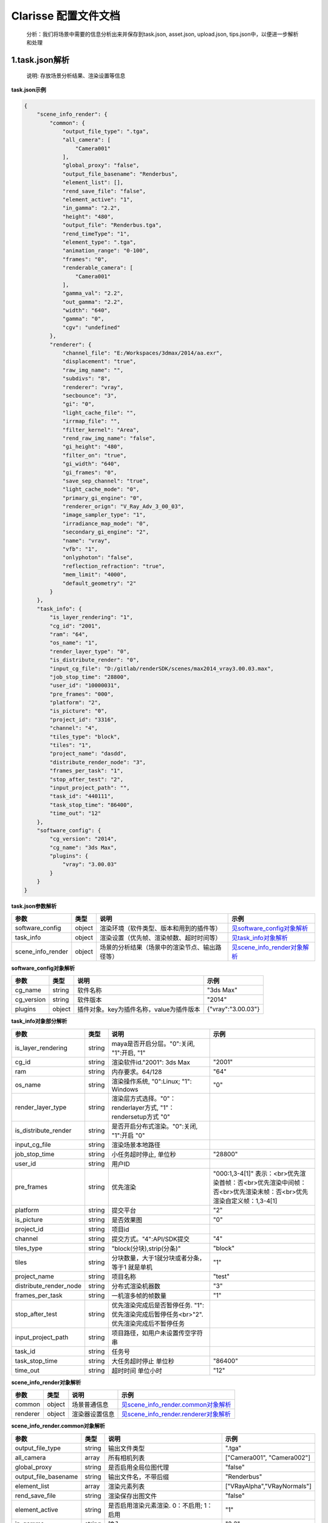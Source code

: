 .. _header-n0:

Clarisse 配置文件文档
=====================

   分析：我们将场景中需要的信息分析出来并保存到task.json, asset.json,
   upload.json, tips.json中，以便进一步解析和处理

.. _header-n6:

1.task.json解析
---------------

   说明: 存放场景分析结果、渲染设置等信息

**task.json示例**

.. code:: json

   {
       "scene_info_render": {
           "common": {
               "output_file_type": ".tga", 
               "all_camera": [
                   "Camera001"
               ], 
               "global_proxy": "false", 
               "output_file_basename": "Renderbus", 
               "element_list": [], 
               "rend_save_file": "false", 
               "element_active": "1", 
               "in_gamma": "2.2", 
               "height": "480", 
               "output_file": "Renderbus.tga", 
               "rend_timeType": "1", 
               "element_type": ".tga", 
               "animation_range": "0-100", 
               "frames": "0", 
               "renderable_camera": [
                   "Camera001"
               ], 
               "gamma_val": "2.2", 
               "out_gamma": "2.2", 
               "width": "640", 
               "gamma": "0", 
               "cgv": "undefined"
           }, 
           "renderer": {
               "channel_file": "E:/Workspaces/3dmax/2014/aa.exr", 
               "displacement": "true", 
               "raw_img_name": "", 
               "subdivs": "8", 
               "renderer": "vray", 
               "secbounce": "3", 
               "gi": "0", 
               "light_cache_file": "", 
               "irrmap_file": "", 
               "filter_kernel": "Area", 
               "rend_raw_img_name": "false", 
               "gi_height": "480", 
               "filter_on": "true", 
               "gi_width": "640", 
               "gi_frames": "0", 
               "save_sep_channel": "true", 
               "light_cache_mode": "0", 
               "primary_gi_engine": "0", 
               "renderer_orign": "V_Ray_Adv_3_00_03", 
               "image_sampler_type": "1", 
               "irradiance_map_mode": "0", 
               "secondary_gi_engine": "2", 
               "name": "vray", 
               "vfb": "1", 
               "onlyphoton": "false", 
               "reflection_refraction": "true", 
               "mem_limit": "4000", 
               "default_geometry": "2"
           }
       }, 
       "task_info": {
           "is_layer_rendering": "1", 
           "cg_id": "2001", 
           "ram": "64", 
           "os_name": "1", 
           "render_layer_type": "0", 
           "is_distribute_render": "0", 
           "input_cg_file": "D:/gitlab/renderSDK/scenes/max2014_vray3.00.03.max", 
           "job_stop_time": "28800", 
           "user_id": "10000031", 
           "pre_frames": "000", 
           "platform": "2", 
           "is_picture": "0", 
           "project_id": "3316", 
           "channel": "4", 
           "tiles_type": "block", 
           "tiles": "1", 
           "project_name": "dasdd", 
           "distribute_render_node": "3", 
           "frames_per_task": "1", 
           "stop_after_test": "2", 
           "input_project_path": "", 
           "task_id": "440111", 
           "task_stop_time": "86400", 
           "time_out": "12"
       }, 
       "software_config": {
           "cg_version": "2014", 
           "cg_name": "3ds Max", 
           "plugins": {
               "vray": "3.00.03"
           }
       }
   }

**task.json参数解析**

===================== ====== ============================================== ======================================================
参数                  类型   说明                                           示例
===================== ====== ============================================== ======================================================
software_config       object 渲染环境（软件类型、版本和用到的插件等）       `见software_config对象解析 <#software_config>`__
task_info             object 渲染设置（优先帧、渲染帧数、超时时间等）       `见task_info对象解析 <#task_info>`__
scene_info_render     object 场景的分析结果（场景中的渲染节点、输出路径等） `见scene_info_render对象解析 <#scene_info_render>`__
===================== ====== ============================================== ======================================================

**software_config对象解析**

========== ====== ============================================ ==================
参数       类型   说明                                         示例
========== ====== ============================================ ==================
cg_name    string 软件名称                                     "3ds Max"
cg_version string 软件版本                                     "2014"
plugins    object 插件对象。key为插件名称，value为插件版本       {"vray":"3.00.03"}
========== ====== ============================================ ==================

**task_info对象部分解析**

========================== ====== ======================================================================================== =================================================================================================================
参数                       类型   说明                                                                                     示例
========================== ====== ======================================================================================== =================================================================================================================
is_layer_rendering         string maya是否开启分层。"0":关闭, "1":开启,                                         "1"
cg_id                      string 渲染软件id."2001": 3ds Max                                                               "2001"
ram                        string 内存要求。64/128                                                                         "64"
os_name                    string 渲染操作系统, "0":Linux; "1": Windows                                                    "0"
render_layer_type          string 渲染层方式选择。"0"：renderlayer方式, "1"：rendersetup方式                       "0"
is_distribute_render       string 是否开启分布式渲染。"0":关闭, "1":开启                                           "0"
input_cg_file              string 渲染场景本地路径
job_stop_time              string 小任务超时停止, 单位秒                                                                   "28800"
user_id                    string 用户ID                                                                                  
pre_frames                 string 优先渲染                                                                                 "000:1,3-4[1]" 表示：<br>优先渲染首帧：否<br>优先渲染中间帧：否<br>优先渲染末帧：否<br>优先渲染自定义帧：1,3-4[1]
platform                   string 提交平台                                                                                 "2"
is_picture                 string 是否效果图                                                                               "0"
project_id                 string 项目id                                                                                  
channel                    string 提交方式。"4":API/SDK提交                                                                "4"
tiles_type                 string "block(分块),strip(分条)"                                                                "block"
tiles                      string 分块数量，大于1就分块或者分条，等于1 就是单机                                            "1"
project_name               string 项目名称                                                                                 "test"
distribute_render_node     string 分布式渲染机器数                                                                         "3"
frames_per_task            string 一机渲多帧的帧数量                                                                       "1"
stop_after_test            string 优先渲染完成后是否暂停任务. "1":优先渲染完成后暂停任务<br>"2".优先渲染完成后不暂停任务
input_project_path         string 项目路径，如用户未设置传空字符串
task_id                    string 任务号                                                                                  
task_stop_time             string 大任务超时停止 单位秒                                                                    "86400"
time_out                   string 超时时间 单位小时                                                                        "12"
========================== ====== ======================================================================================== =================================================================================================================

**scene_info_render对象解析**

======== ====== ============== ========================================================================
参数     类型   说明           示例
======== ====== ============== ========================================================================
common   object 场景普通信息   `见scene_info_render.common对象解析 <#scene_info_render.common>`__
renderer object 渲染器设置信息 `见scene_info_render.renderer对象解析 <#scene_info_render.renderer>`__
======== ====== ============== ========================================================================

**scene_info_render.common对象解析**

======================== ====== ============================================================ ===========================
参数                     类型   说明                                                         示例
======================== ====== ============================================================ ===========================
output_file_type         string 输出文件类型                                                 ".tga"
all_camera               array  所有相机列表                                                 ["Camera001", "Camera002"]
global_proxy             string 是否启用全局位图代理                                         "false"
output_file_basename     string 输出文件名，不带后缀                                         "Renderbus"
element_list             array  渲染元素列表                                                 ["VRayAlpha","VRayNormals"]
rend_save_file           string 渲染保存出图文件                                             "false"
element_active           string 是否启用渲染元素渲染. 0：不启用; 1：启用                     "1"
in_gamma                 string 输入gamma                                                    "2.2"
height                   string 分辨率，高                                                   "480"
output_file              string 输出文件名                                                   "Renderbus.tga"
rend_timeType            string 渲染类型（1.单帧，2.按时间线，3.自定义时间范围，4.自定义帧） "1"
element_type             string 渲染元素输出文件类型                                         ".tga"
animation_range          string 动画帧范围                                                   "0-100"
frames                   string 帧范围                                                       "0-50[2]"
renderable_camera        array  待渲染相机列表                                               ["Camera001"]
gamma_val                string gamma值                                                      "2.2"
out_gamma                string 输出gamma                                                    "2.2"
width                    string 分辨率，宽                                                   "640"
gamma                    string gamma开关                                                    "0"
cgv                      string CG软件版本                                                   "2014"
======================== ====== ============================================================ ===========================

**scene_info_render.renderer对象解析**

======================= ====== ====================================================================================================================================================================================================================================================================================================================== =================================
参数                    类型   说明                                                                                                                                                                                                                                                                                                                   示例
======================= ====== ====================================================================================================================================================================================================================================================================================================================== =================================
channel_file            string Separate render channels路径                                                                                                                                                                                                                                                                                           "E:/Workspaces/3dmax/2014/aa.exr"
displacement            string vray转换                                                                                                                                                                                                                                                                                                               "true"
raw_img_name            string raw image file路径
subdivs                 string 细分                                                                                                                                                                                                                                                                                                                   "8"
renderer                string 渲染器                                                                                                                                                                                                                                                                                                                 "vray"
secbounce               string                                                                                                                                                                                                                                                                                                                        "3"
gi                      string 是否开启全局光照。0：关; 1：开                                                                                                                                                                                                                                                                                         "0"
light_cache_file        string 光缓存文件路径
irrmap_file             string 发光贴图文件路径                                                                                                                                                                                                                                                                                                      
filter_kernel           string 抗锯齿过滤器。"Area", "Sharp Quadratic", "Catmull-Rom", "Plate Match/MAX R2", "Quadratic", "cubic", "Video", "Soften", "Cook Variable", "Blend", "Blackman", "Mitchell-Netravali", "VRayLanczosFilter", "VRaySincFilter", "VRayBoxFilter", "VRayTriangleFilter",  "Area"
rend_raw_img_name       string 是否启用 V-Ray raw image file                                                                                                                                                                                                                                                                                          "false"
gi_height               string 渲染发光贴图宽                                                                                                                                                                                                                                                                                                         "480"
filter_on               string 是否开启抗锯齿过滤器                                                                                                                                                                                                                                                                                                   "true"
gi_width                string 渲染发光贴图宽                                                                                                                                                                                                                                                                                                         "640"
gi_frames               string 渲染发光贴图帧数                                                                                                                                                                                                                                                                                                       "0"
save_sep_channel        string 是否启用Separate render channels                                                                                                                                                                                                                                                                                       "true"
light_cache_mode        string 灯光缓存模式。, 0：Single frame, 1：Fly-through, 2：From file, 3：Progressive path tracing,                                                                                                                                                                                                             "0"
primary_gi_engine       string 首次引擎。, 0：Irradiance map, 1：Photon map, 2：Brute force, 3：Light cache,                                                                                                                                                                                                                           "0"
renderer_orign          string 渲染器原始名                                                                                                                                                                                                                                                                                                           "V*Ray_Adv_3_00_03"
image_sampler_type      string 图片采样器（抗锯齿）类型。, 0：Fixed, 1：Adaptive, 2：Adaptive subdivision, 3：Progressive,                                                                                                                                                                                                             "1"
irradiance_map_mode     string 发光贴图模式。, 0：Single frame, 1：Multiframe incremental, 2：From file, 3：Add to current map, 4：Incremental add to current map, 5：Bucket mode, 6：Animation(prepass), 7：Animation(rendering),                                                                                         "0"
secondary_gi_engine     string 二次引擎。, 0：None, 1：Photon map, 2：Brute force, 3：Light cache,                                                                                                                                                                                                                                     "2"
name                    string 渲染器名称                                                                                                                                                                                                                                                                                                             "vray"
vfb                     string 是否启用vray frame buffer                                                                                                                                                                                                                                                                                              "1"
onlyphoton              string false：不启用只渲染光子；true：启用只渲染光子                                                                                                                                                                                                                                                                          "false"
reflection_refraction   string 反射/折射                                                                                                                                                                                                                                                                                                              "true"
mem_limit               string 内存限制                                                                                                                                                                                                                                                                                                               "4000"
default_geometry        string 默认几何体。1:Static; 2:Dynamic; 3:Auto                                                                                                                                                                                                                                                                                "2"
======================= ====== ====================================================================================================================================================================================================================================================================================================================== =================================

.. _header-n464:

2.upload.json解析
-----------------

   说明: 存放需要上传的资产路径信息

**upload.json示例**

.. code:: json

   {
     "asset": [
       {
         "local": "c:/renderfarm/sdk_test/work/440111/max2014_vray3.00.03.max.7z", 
         "server": "/D/gitlab/renderSDK/scenes/max2014_vray3.00.03.max.7z"
       }
     ]
   }

**upload.json参数解析**

===== ====== ====================== ============================
参数  类型   说明                   示例
===== ====== ====================== ============================
asset object 需要上传的资产路径信息 `见asset对象解析 <#asset>`__
===== ====== ====================== ============================

**asset对象解析**

====== ====== ===================================== =================================================================
参数   类型   说明                                  示例
====== ====== ===================================== =================================================================
local  string 资产本地路径                          "c:/renderfarm/sdk*test/work/440111/max2014_vray3.00.03.max.7z"
server string 服务器端相对路径，一般与local保持一致 "/D/gitlab/renderSDK/scenes/max2014_vray3.00.03.max.7z"
====== ====== ===================================== =================================================================

.. _header-n502:

3.tips.json解析
---------------

   说明: 存放分析出的错误、警告信息

.. code:: json

   {}
